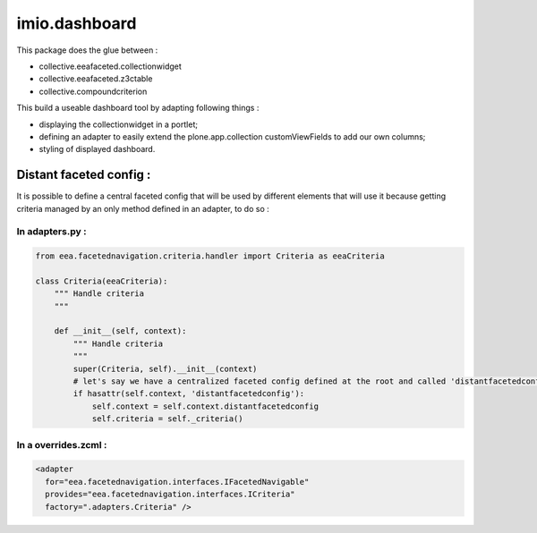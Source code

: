 imio.dashboard
==============

This package does the glue between :

- collective.eeafaceted.collectionwidget
- collective.eeafaceted.z3ctable
- collective.compoundcriterion

This build a useable dashboard tool by adapting following things :

- displaying the collectionwidget in a portlet;
- defining an adapter to easily extend the plone.app.collection customViewFields to add our own columns;
- styling of displayed dashboard.

Distant faceted config :
------------------------
It is possible to define a central faceted config that will be used by different elements that will use it
because getting criteria managed by an only method defined in an adapter, to do so :

In adapters.py :
*******************
.. code:: python

    from eea.facetednavigation.criteria.handler import Criteria as eeaCriteria

    class Criteria(eeaCriteria):
        """ Handle criteria
        """

        def __init__(self, context):
            """ Handle criteria
            """
            super(Criteria, self).__init__(context)
            # let's say we have a centralized faceted config defined at the root and called 'distantfacetedconfig'
            if hasattr(self.context, 'distantfacetedconfig'):
                self.context = self.context.distantfacetedconfig
                self.criteria = self._criteria()

In a overrides.zcml :
*********************
.. code:: xml

  <adapter
    for="eea.facetednavigation.interfaces.IFacetedNavigable"
    provides="eea.facetednavigation.interfaces.ICriteria"
    factory=".adapters.Criteria" />
